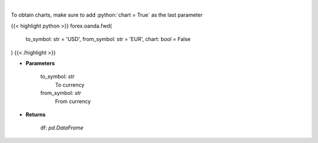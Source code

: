 .. role:: python(code)
    :language: python
    :class: highlight

|

.. raw:: html

    <h3>
    > Gets forward rates from fxempire
    </h3>

To obtain charts, make sure to add :python:`chart = True` as the last parameter

{{< highlight python >}}
forex.oanda.fwd(
    to_symbol: str = 'USD',
    from_symbol: str = 'EUR',
    chart: bool = False
)
{{< /highlight >}}

* **Parameters**

    to_symbol: *str*
        To currency
    from_symbol: *str*
        From currency

    
* **Returns**

    df: *pd.DataFrame*

    